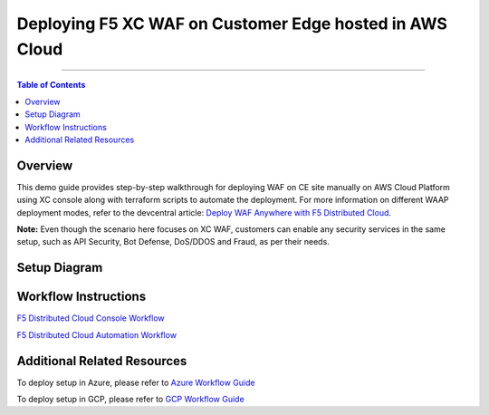 Deploying F5 XC WAF on Customer Edge hosted in AWS Cloud
=============================


--------------

.. contents:: **Table of Contents**

Overview
#########

This demo guide provides step-by-step walkthrough for deploying WAF on CE site manually on AWS Cloud Platform using XC console along with terraform scripts to automate the deployment. For more information on different WAAP deployment modes, refer to the devcentral article: `Deploy WAF Anywhere with F5
Distributed Cloud <https://community.f5.com/t5/technical-articles/deploy-waf-anywhere-with-f5-distributed-cloud/ta-p/313079>`__.

**Note:** Even though the scenario here focuses on XC WAF, customers can enable any security services in the same setup, such as API Security, Bot Defense, DoS/DDOS and Fraud, as per their needs.

Setup Diagram
#############

.. figure:: Assets/aws-eks-infra-2.jpg

Workflow Instructions
######################

`F5 Distributed Cloud Console Workflow <./xc-console-demo-guide.rst>`__

`F5 Distributed Cloud Automation Workflow <./automation-demo-guide.rst>`__


Additional Related Resources
######################
To deploy setup in Azure, please refer to `Azure Workflow Guide <https://github.com/f5devcentral/f5-xc-waap-terraform-examples/blob/main/workflow-guides/waf/f5-xc-waf-on-ce/azure/README.rst>`__

To deploy setup in GCP, please refer to `GCP Workflow Guide <https://github.com/f5devcentral/f5-xc-waap-terraform-examples/blob/main/workflow-guides/waf/f5-xc-waf-on-ce/gcp/README.rst>`__
